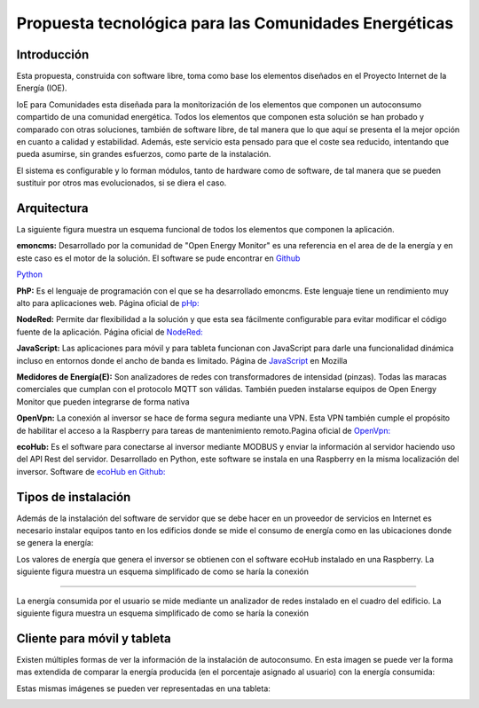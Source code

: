 Propuesta tecnológica para las Comunidades Energéticas
======================================================
Introducción
------------
Esta propuesta, construida con software libre, toma como base los elementos diseñados en el Proyecto Internet de la Energía (IOE).

IoE para Comunidades esta diseñada para la monitorización de los elementos que componen un autoconsumo compartido de una comunidad energética. Todos los elementos que componen esta solución se han probado y comparado con otras soluciones, también de software libre, de tal manera que lo que aquí se presenta el la mejor opción en cuanto a calidad y estabilidad. Además, este servicio esta pensado para que el coste sea reducido, intentando que pueda asumirse, sin grandes esfuerzos, como parte de la instalación.

El sistema es configurable y lo forman módulos, tanto de hardware como de software, de tal manera que se pueden sustituir por otros mas evolucionados, si se diera el caso.

Arquitectura
-----------
La siguiente figura muestra un esquema funcional de todos los elementos que componen la aplicación.

.. image:: ./imagenes/arquitectura_autoconsumo_compartido.png

**emoncms:** Desarrollado por la comunidad de "Open Energy Monitor" es una referencia en el area de de la energía y en este caso es el motor de la solución. El software se pude encontrar en `Github <https://github.com/emoncms/emoncms/>`_

`Python <http://www.python.org/>`_

**PhP:** Es el lenguaje de programación con el que se ha desarrollado emoncms. Este lenguaje tiene un rendimiento muy alto para aplicaciones web. Página oficial de `pHp: <https://www.php.net/>`_

**NodeRed:** Permite dar flexibilidad a la solución y que esta sea fácilmente configurable para evitar modificar el código fuente de la aplicación. Página oficial de `NodeRed: <https://nodered.org/>`_

**JavaScript:** Las aplicaciones para móvil y para tableta funcionan con JavaScript para darle una funcionalidad dinámica incluso en entornos donde el ancho de banda es limitado. Página de `JavaScript <https://developer.mozilla.org/es/docs/Web/JavaScript/>`_ en Mozilla

**Medidores de Energía(E):** Son analizadores de redes con transformadores de intensidad (pinzas). Todas las maracas comerciales que cumplan con el protocolo MQTT son válidas. También pueden instalarse equipos de Open Energy Monitor que pueden integrarse de forma nativa

**OpenVpn:** La conexión al inversor se hace de forma segura mediante una VPN. Esta VPN también cumple el propósito de habilitar el acceso a la Raspberry para tareas de mantenimiento remoto.Pagina oficial de `OpenVpn: <https://openvpn.net/>`_

**ecoHub:** Es el software para conectarse al inversor mediante MODBUS y enviar la información al servidor haciendo uso del API Rest del servidor. Desarrollado en Python, este software se instala en una Raspberry en la misma localización del inversor. Software de `ecoHub en Github: <https://github.com/iotlibre/eco_modbus_tcp/>`_

Tipos de instalación
--------------------
Además de la instalación del software de servidor que se debe hacer en un proveedor de servicios en Internet es necesario instalar equipos tanto en los edificios donde se mide el consumo de energía como en las ubicaciones donde se genera la energía:

Los valores de energía que genera el inversor se obtienen con el software ecoHub instalado en una Raspberry. La siguiente figura muestra un esquema simplificado de como se haría la conexión

.. image:: ./imagenes/medida_inversor.png

------------------

La energía consumida por el usuario se mide mediante un analizador de redes instalado en el cuadro del edificio. La siguiente figura muestra un esquema simplificado de como se haría la conexión

.. image:: ./imagenes/medida_tansformador.png


Cliente para móvil y tableta
---------------------------

Existen múltiples formas de ver la información de la instalación de autoconsumo. En esta imagen se puede ver la forma mas extendida de comparar la energía producida (en el porcentaje asignado al usuario) con la energía consumida:

.. image:: ./imagenes/cliente_movil_potencia.png

Estas mismas imágenes se pueden ver representadas en una tableta:

.. image:: ./imagenes/cliente_tablet.png


